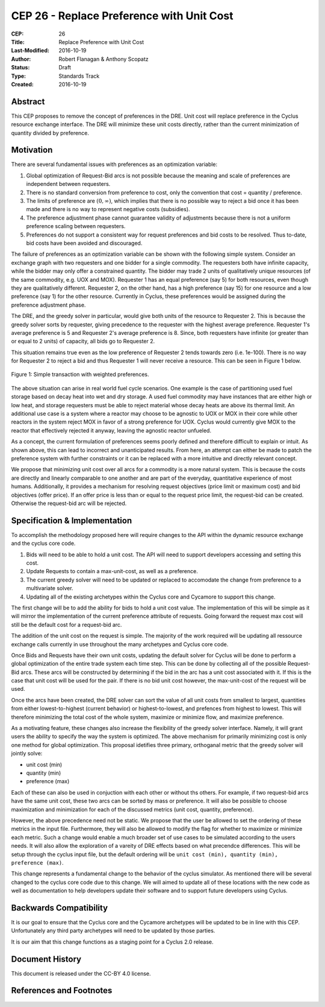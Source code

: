 CEP 26 - Replace Preference with Unit Cost
*****************************************************

:CEP: 26
:Title: Replace Preference with Unit Cost
:Last-Modified: 2016-10-19
:Author: Robert Flanagan \& Anthony Scopatz
:Status: Draft
:Type: Standards Track
:Created: 2016-10-19


Abstract
========

This CEP proposes to remove the concept of preferences in the DRE. Unit cost
will replace preference in the Cyclus resource exchange interface. The DRE
will minimize these unit costs directly, rather than the current minimization
of quantity divided by preference.

Motivation
==========
There are several fundamental issues with preferences as an optimization variable:

1. Global optimization of Request-Bid arcs is not possible because the meaning and
   scale of preferences are independent between requesters.
2. There is no standard conversion from preference to cost, only the convention that
   cost = quantity / preference.
3. The limits of preference are :math:`(0, \infty)`, which implies that there is
   no possible way to reject a bid once it has been made and there is no way to
   represent negative costs (subsidies).
4. The preference adjustment phase cannot guarantee validity of adjustments because
   there is not a uniform preference scaling between requesters.
5. Preferences do not support a consistent way for request preferences and bid costs
   to be resolved. Thus to-date, bid costs have been avoided and discouraged.

The failure of preferences as an optimization variable can be shown with the following
simple system. Consider an exchange graph with two requesters and one bidder for a single
commodity. The requesters both have infinite capacity, while the bidder may only offer
a constrained quantity. The bidder may trade 2 units of qualitatively unique resources
(of the same commodity, e.g. UOX and MOX). Requester 1 has an equal preference (say 5)
for both resources, even though they are qualitatively different. Requester 2, on the
other hand, has a high preference (say 15) for one resource and a low preference (say 1)
for the other resource. Currently in Cyclus, these preferences would be assigned during
the preference adjustment phase.

The DRE, and the greedy solver in particular, would give both units of the resource to
Requester 2. This is because the greedy solver sorts by requester, giving precedence to the
requester with the highest average preference.  Requester 1's average preference is 5
and Requester 2's average preference is 8.  Since, both requesters have infinite (or
greater than or equal to 2 units) of capacity, all bids go to Requester 2.

This situation remains true even as the low preference of Requester 2 tends towards zero
(i.e. 1e-100). There is no way for Requester 2 to reject a bid and thus Requester 1 will
never receive a resource. This can be seen in Figure 1 below.

.. figure:: cep-0026-1.png
    :align: center
    :scale: 50 %

    Figure 1: Simple transaction with weighted preferences.

The above situation can arise in real world fuel cycle scenarios. One example is the
case of partitioning used fuel storage based on decay heat into wet and dry storage.
A used fuel commodity may have instances that are either high or low heat, and storage
requesters must be able to reject material whose decay heats are above its thermal limit.
An additional use case is a system where a reactor may choose to be agnostic to UOX or MOX
in their core while other reactors in the system reject MOX in favor of a strong preference
for UOX. Cyclus would currently give MOX to the reactor that effectively rejected it anyway,
leaving the agnostic reactor unfueled.

As a concept, the current formulation of preferences seems poorly defined and therefore
difficult to explain or intuit. As shown above, this can lead to incorrect and unanticipated
results. From here, an attempt can either be made to patch the preference system with
further constraints or it can be replaced with a more intuitive and directly relevant
concept.

We propose that minimizing unit cost over all arcs for a commodity is a more natural
system. This is because the costs are directly and linearly comparable to one another
and are part of the everyday, quantitative experience of most humans. Additionally,
it provides a mechanism for resolving request objectives (price limit or maximum cost)
and bid objectives (offer price). If an offer price is less than or equal to the request
price limit, the request-bid can be created.  Otherwise the request-bid arc will be
rejected.


Specification \& Implementation
===============================
To accomplish the methodology proposed here will require changes to the API within
the dynamic resource exchange and the cyclus core code.

1. Bids will need to be able to hold a unit cost. The API will need to support
   developers accessing and setting this cost.
2. Update Requests to contain a max-unit-cost, as well as a preference.
3. The current greedy solver will need to be updated or replaced to accomodate the
   change from preference to a multivariate solver.
4. Updating all of the existing archetypes within the Cyclus core and Cycamore to
   support this change.

The first change will be to add the ability for bids to hold a unit cost value. The
implementation of this will be simple as it will mirror the implementation of the
current preference attribute of requests.
Going forward the request max cost will still be the default
cost for a request-bid arc.

The addition of the unit cost on the request is simple.
The majority of the
work required will be updating all ressource exchange calls currently in use
throughout the many archetypes and Cyclus core code.

Once Bids and Requests have their own unit costs, updating the default solver for
Cyclus will be done to perform a global optimization of the entire trade system each
time step. This can be done by collecting all of the possible Request-Bid arcs.
These arcs will be constructed by determining if the bid in the arc has a
unit cost associated with it. If this is the case that unit cost will be used
for the pair. If there is no bid unit cost however, the max-unit-cost of the
request will be used.

Once the arcs have been created, the DRE solver can sort the value of all unit costs
from smallest to largest, quantities from either lowest-to-highest (current behavior)
or highest-to-lowest, and prefences from highest to lowest.
This will therefore minimizing the total cost of the whole system, maximize or
minimize flow, and maximize preference.

As a motivating feature, these changes also increase the flexibility of the
greedy solver interface. Namely, it will grant users the ability to specify
the way the system is optimized. The above mechanism for primarily
minimizing cost is only one method for global optimization. This proposal
idetifies three primary, orthoganal metric that the greedy solver will jointly
solve:

* unit cost (min)
* quantity (min)
* preference (max)

Each of these can also be used in conjuction with each other or without ths
others. For example, if two
request-bid arcs have the same unit cost, these two arcs can be sorted by mass or
preference. It will also be possible to choose maximization and minimization for
each of the discussed metrics (unit cost, quantity, preference).

However, the above precedence need not be static. We propose that the user be allowed
to set the ordering of these metrics in the input file.  Furthermore, they will
also be allowed to modify the flag for whether to maximize or minimize each
metric. Such a change would enable a much broader set of use cases to be simulated
according to the users needs. It will also allow the exploration of a vareity
of DRE effects based on what precendce differences.
This will be setup through the cyclus input file, but the default ordering will be
``unit cost (min), quantity (min), preference (max)``.

This change represents a fundamental change to the behavior of the cyclus simulator. As
mentioned there will be several changed to the cyclus core code due to this change. We
will aimed to update all of these locations with the new code as well as documentation
to help developers update their software and to support future developers using Cyclus.

Backwards Compatibility
=======================
It is our goal to ensure that the Cyclus core and the Cycamore archetypes will be
updated to be in line with this CEP. Unfortunately any third party archetypes will
need to be updated by those parties.

It is our aim that this change functions as a staging point for a Cyclus 2.0 release.

Document History
================

This document is released under the CC-BY 4.0 license.

References and Footnotes
========================

.. .. [1] https://github.com/cyclus/cyclus/pull/1293
